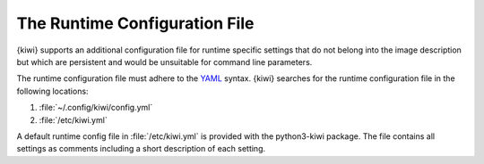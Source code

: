 .. _runtime_config:

The Runtime Configuration File
------------------------------

{kiwi} supports an additional configuration file for runtime specific
settings that do not belong into the image description but which are
persistent and would be unsuitable for command line parameters.

The runtime configuration file must adhere to the `YAML
<https://yaml.org/>`_ syntax. {kiwi} searches for the runtime configuration
file in the following locations:

1. :file:`~/.config/kiwi/config.yml`

2. :file:`/etc/kiwi.yml`

A default runtime config file in :file:`/etc/kiwi.yml` is provided with
the python3-kiwi package. The file contains all settings as comments
including a short description of each setting.

